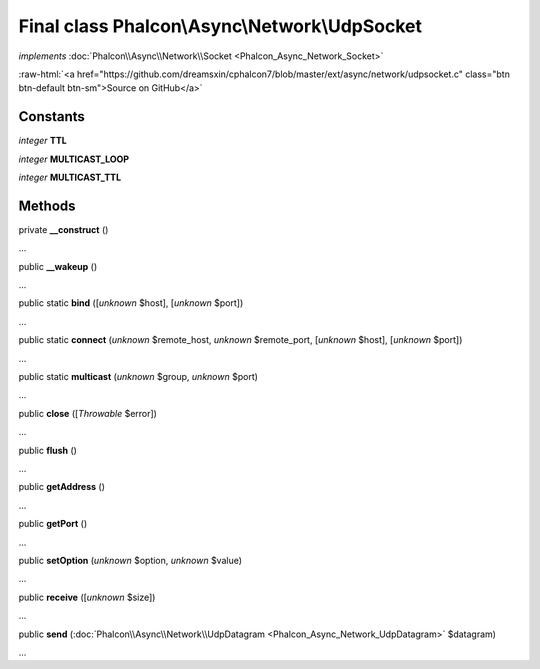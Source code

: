 Final class **Phalcon\\Async\\Network\\UdpSocket**
==================================================

*implements* :doc:`Phalcon\\Async\\Network\\Socket <Phalcon_Async_Network_Socket>`

.. role:: raw-html(raw)
   :format: html

:raw-html:`<a href="https://github.com/dreamsxin/cphalcon7/blob/master/ext/async/network/udpsocket.c" class="btn btn-default btn-sm">Source on GitHub</a>`

Constants
---------

*integer* **TTL**

*integer* **MULTICAST_LOOP**

*integer* **MULTICAST_TTL**

Methods
-------

private  **__construct** ()

...


public  **__wakeup** ()

...


public static  **bind** ([*unknown* $host], [*unknown* $port])

...


public static  **connect** (*unknown* $remote_host, *unknown* $remote_port, [*unknown* $host], [*unknown* $port])

...


public static  **multicast** (*unknown* $group, *unknown* $port)

...


public  **close** ([*Throwable* $error])

...


public  **flush** ()

...


public  **getAddress** ()

...


public  **getPort** ()

...


public  **setOption** (*unknown* $option, *unknown* $value)

...


public  **receive** ([*unknown* $size])

...


public  **send** (:doc:`Phalcon\\Async\\Network\\UdpDatagram <Phalcon_Async_Network_UdpDatagram>` $datagram)

...



